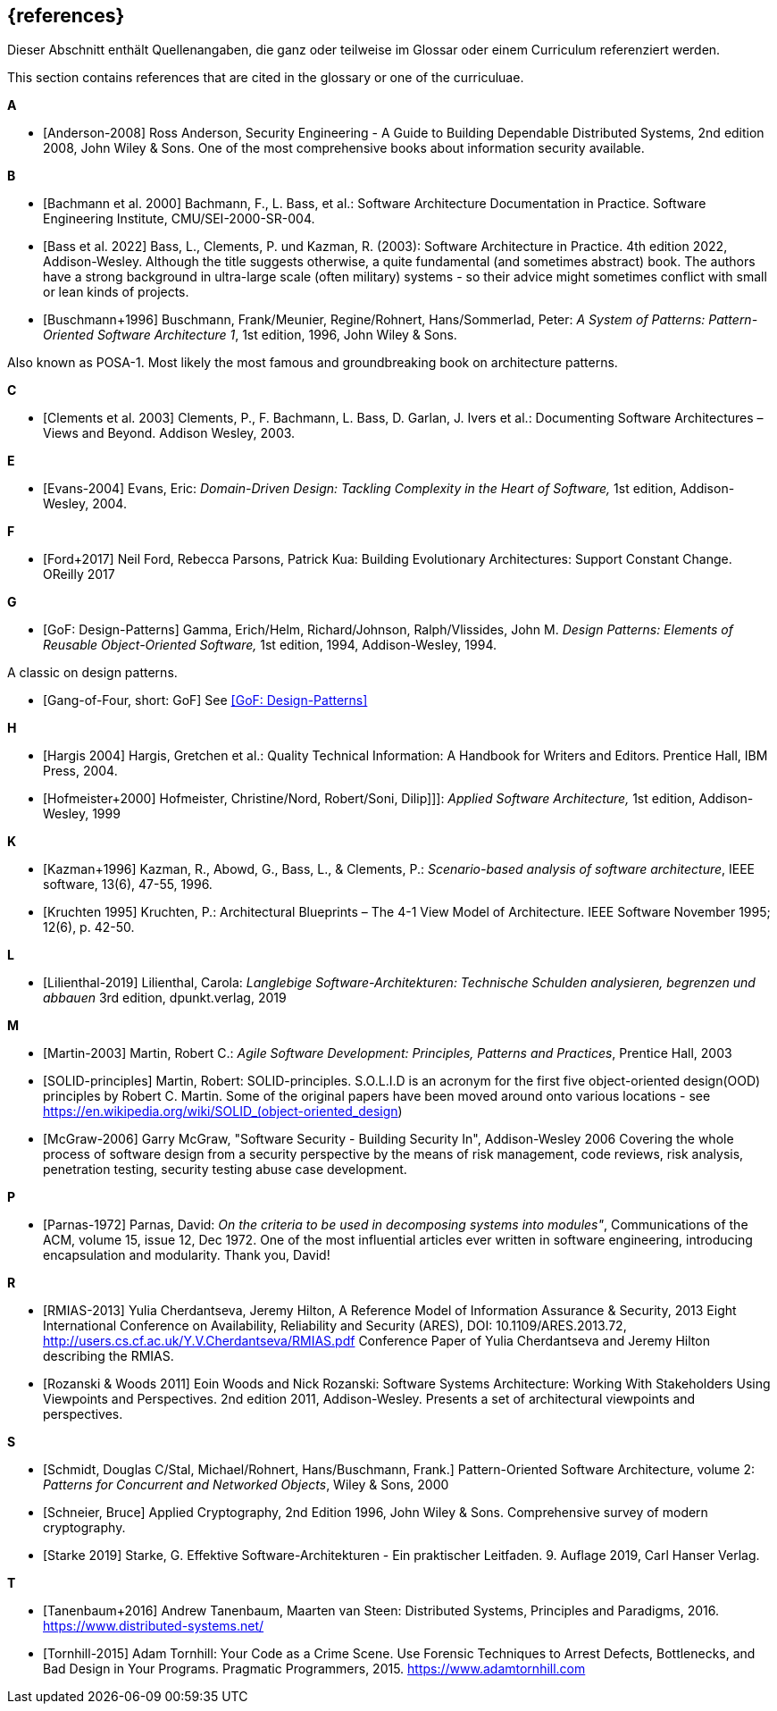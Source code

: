 
[bibliography]
[#section-references]
== {references}

// tag::DE[]
Dieser Abschnitt enthält Quellenangaben, die ganz oder teilweise im Glossar oder einem Curriculum referenziert werden.
// end::DE[]

// tag::EN[]
This section contains references that are cited in the glossary or one of the curriculuae.
// end::EN[]


**A**

- [[[ref-anderson-2008, Anderson-2008]]] Ross Anderson, Security Engineering - A Guide to Building Dependable Distributed Systems, 2nd edition 2008, John Wiley & Sons.
One of the most comprehensive books about information security available.

**B**

- [[[bachmann,Bachmann et al. 2000]]] Bachmann, F., L. Bass, et al.: Software Architecture Documentation in Practice. Software Engineering Institute, CMU/SEI-2000-SR-004.
- [[[bass,Bass et al. 2022]]] Bass, L., Clements, P. und Kazman, R. (2003): Software Architecture in Practice. 4th edition 2022, Addison-Wesley.
Although the title suggests otherwise, a quite  fundamental (and sometimes abstract) book.
The authors have a strong background in ultra-large scale (often military) systems - so their advice might sometimes conflict with small or lean kinds of projects.
- [[[buschmann1996,Buschmann+1996]]] Buschmann, Frank/Meunier, Regine/Rohnert, Hans/Sommerlad, Peter: _A System of Patterns: Pattern-Oriented Software Architecture 1_, 1st edition, 1996, John Wiley & Sons.

Also known as POSA-1. Most likely the most famous and groundbreaking book on architecture patterns.

**C**

- [[[clements,Clements et al. 2003]]] Clements, P., F. Bachmann, L. Bass, D. Garlan, J. Ivers et al.: Documenting Software Architectures – Views and Beyond. Addison Wesley, 2003.

**E**

- [[[ref-evans-2004, Evans-2004]]] Evans, Eric: _Domain-Driven Design: Tackling Complexity in the Heart of Software,_ 1st edition, Addison-Wesley, 2004.

**F**

- [[[ref-ford-2017, Ford+2017]]] Neil Ford, Rebecca Parsons, Patrick Kua: Building Evolutionary Architectures: Support Constant Change. OReilly 2017


**G**

- [[[ref-gamma-1994, GoF: Design-Patterns]]] Gamma, Erich/Helm, Richard/Johnson, Ralph/Vlissides, John M.
_Design Patterns: Elements of Reusable Object-Oriented Software,_ 1st edition, 1994, Addison-Wesley, 1994.

A classic on design patterns.

- [[[gof, Gang-of-Four, short: GoF]]] See <<ref-gamma-1994>>

**H**

- [[[hargis,Hargis 2004]]] Hargis, Gretchen et al.: Quality Technical Information: A Handbook for Writers and Editors. Prentice Hall, IBM Press, 2004.
- [[[hofmeister, Hofmeister+2000]]] Hofmeister, Christine/Nord, Robert/Soni, Dilip]]]: _Applied Software Architecture,_ 1st edition, Addison-Wesley, 1999

**K**

- [[[ref-kazman-1996, Kazman+1996]]] Kazman, R., Abowd, G., Bass, L., & Clements, P.: _Scenario-based analysis of software architecture_, IEEE software, 13(6), 47-55, 1996.
- [[[kruchten,Kruchten 1995]]] Kruchten, P.: Architectural Blueprints – The 4-1 View Model of Architecture. IEEE Software November 1995; 12(6), p. 42-50.

**L**

- [[[ref-lilienthal-2019, Lilienthal-2019]]] Lilienthal, Carola: _Langlebige Software-Architekturen: Technische Schulden analysieren, begrenzen und abbauen_
3rd edition, dpunkt.verlag, 2019


**M**

- [[[martin-2003, Martin-2003]]] Martin, Robert C.: _Agile Software Development: Principles, Patterns and Practices_,
Prentice Hall, 2003

- [[[martin-solid, SOLID-principles]]] Martin, Robert: SOLID-principles.
S.O.L.I.D is an acronym for the first five object-oriented design(OOD) principles by Robert C. Martin.
Some of the original papers have been moved around onto various locations - see https://en.wikipedia.org/wiki/SOLID_(object-oriented_design)

- [[[ref-mcgraw-2006, McGraw-2006]]] Garry McGraw, "Software Security - Building Security In", Addison-Wesley 2006
Covering the whole process of software design from a security perspective by the means of risk management, code reviews, risk analysis, penetration testing, security testing abuse case development.

**P**

- [[[ref-parnas-1972, Parnas-1972]]] Parnas, David:
_On the criteria to be used in decomposing systems into modules"_, Communications of the ACM, volume 15, issue 12, Dec 1972.
One of the most influential articles ever written in software engineering, introducing encapsulation and modularity. Thank you, David!


**R**

- [[[ref-rmias-2013, RMIAS-2013]]] Yulia Cherdantseva, Jeremy Hilton, A Reference Model of Information Assurance & Security, 2013 Eight International Conference on Availability, Reliability and Security (ARES), DOI: 10.1109/ARES.2013.72, <http://users.cs.cf.ac.uk/Y.V.Cherdantseva/RMIAS.pdf>
Conference Paper of Yulia Cherdantseva and Jeremy Hilton describing the RMIAS.

- [[[rozanski-11, Rozanski & Woods 2011]]] Eoin Woods and Nick Rozanski: Software Systems Architecture: Working With Stakeholders Using Viewpoints and Perspectives. 2nd edition 2011, Addison-Wesley. Presents a set of architectural viewpoints and perspectives.


**S**

- [[[posa2, Schmidt, Douglas C/Stal, Michael/Rohnert, Hans/Buschmann, Frank.]]] Pattern-Oriented Software Architecture, volume 2: _Patterns for Concurrent and Networked Objects_, Wiley & Sons, 2000

- [[[schneier-96, Schneier, Bruce]]] Applied Cryptography, 2nd Edition 1996, John Wiley & Sons.  Comprehensive survey of modern cryptography.

- [[[starke,Starke 2019]]] Starke, G. Effektive Software-Architekturen - Ein praktischer Leitfaden. 9. Auflage 2019, Carl Hanser Verlag.

**T**

- [[[tanenbaum-2016, Tanenbaum+2016]]] Andrew Tanenbaum, Maarten van Steen: Distributed Systems, Principles and Paradigms, 2016. <https://www.distributed-systems.net/>

- [[[tornhill-2015, Tornhill-2015]]] Adam Tornhill: Your Code as a Crime Scene.
Use Forensic Techniques to Arrest Defects, Bottlenecks, and Bad Design in Your Programs. Pragmatic Programmers, 2015.
<https://www.adamtornhill.com>
